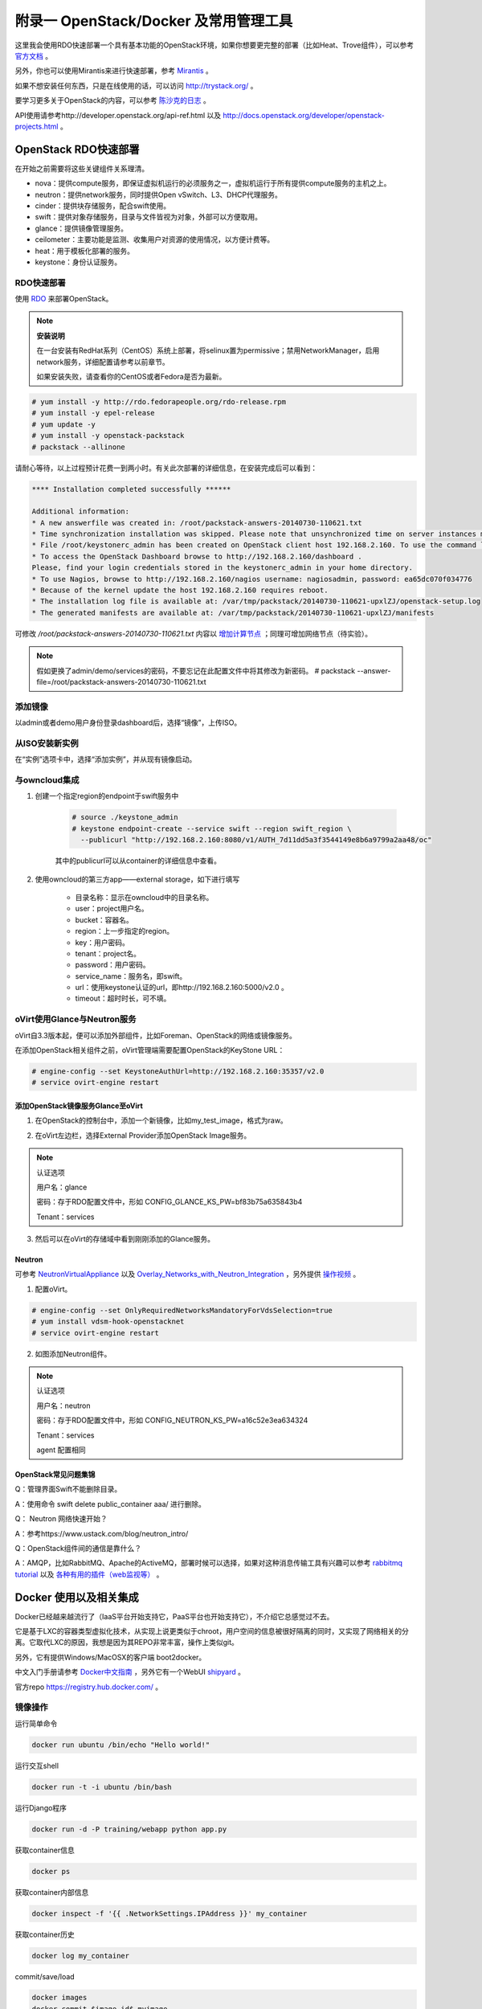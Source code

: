 =======================================
附录一 OpenStack/Docker 及常用管理工具
=======================================

这里我会使用RDO快速部署一个具有基本功能的OpenStack环境，如果你想要更完整的部署（比如Heat、Trove组件），可以参考 `官方文档 <http://docs.openstack.org/icehouse/install-guide/install/yum/content>`_ 。

另外，你也可以使用Mirantis来进行快速部署，参考 `Mirantis <https://software.mirantis.com/>`_ 。

如果不想安装任何东西，只是在线使用的话，可以访问 http://trystack.org/ 。

要学习更多关于OpenStack的内容，可以参考 `陈沙克的日志 <http://www.chenshake.com/cloud-computing/>`_ 。

API使用请参考http://developer.openstack.org/api-ref.html 以及 http://docs.openstack.org/developer/openstack-projects.html 。

---------------------
OpenStack RDO快速部署
---------------------

在开始之前需要将这些关键组件关系理清。

- nova：提供compute服务，即保证虚拟机运行的必须服务之一，虚拟机运行于所有提供compute服务的主机之上。

- neutron：提供network服务，同时提供Open vSwitch、L3、DHCP代理服务。

- cinder：提供块存储服务，配合swift使用。

- swift：提供对象存储服务，目录与文件皆视为对象，外部可以方便取用。

- glance：提供镜像管理服务。

- ceilometer：主要功能是监测、收集用户对资源的使用情况，以方便计费等。

- heat：用于模板化部署的服务。

- keystone：身份认证服务。

RDO快速部署
------------

使用 `RDO <http://openstack.redhat.com/Main_Page>`_ 来部署OpenStack。

.. note:: **安装说明**

    在一台安装有RedHat系列（CentOS）系统上部署，将selinux置为permissive；禁用NetworkManager，启用network服务，详细配置请参考以前章节。

    如果安装失败，请查看你的CentOS或者Fedora是否为最新。

.. code::

    # yum install -y http://rdo.fedorapeople.org/rdo-release.rpm
    # yum install -y epel-release
    # yum update -y
    # yum install -y openstack-packstack
    # packstack --allinone

请耐心等待，以上过程预计花费一到两小时。有关此次部署的详细信息，在安装完成后可以看到：

.. code::

     **** Installation completed successfully ******

     Additional information:
     * A new answerfile was created in: /root/packstack-answers-20140730-110621.txt
     * Time synchronization installation was skipped. Please note that unsynchronized time on server instances might be problem for some OpenStack components.
     * File /root/keystonerc_admin has been created on OpenStack client host 192.168.2.160. To use the command line tools you need to source the file.
     * To access the OpenStack Dashboard browse to http://192.168.2.160/dashboard .
     Please, find your login credentials stored in the keystonerc_admin in your home directory.
     * To use Nagios, browse to http://192.168.2.160/nagios username: nagiosadmin, password: ea65dc070f034776
     * Because of the kernel update the host 192.168.2.160 requires reboot.
     * The installation log file is available at: /var/tmp/packstack/20140730-110621-upxlZJ/openstack-setup.log
     * The generated manifests are available at: /var/tmp/packstack/20140730-110621-upxlZJ/manifests

可修改 */root/packstack-answers-20140730-110621.txt* 内容以 `增加计算节点 <http://openstack.redhat.com/Adding_a_compute_node>`_ ；同理可增加网络节点（待实验）。

.. note::

    假如更换了admin/demo/services的密码，不要忘记在此配置文件中将其修改为新密码。
    # packstack --answer-file=/root/packstack-answers-20140730-110621.txt

添加镜像
---------

以admin或者demo用户身份登录dashboard后，选择“镜像”，上传ISO。

.. image:: ../images/apx01-01.png
    :align: center
    

从ISO安装新实例
----------------

在“实例”选项卡中，选择“添加实例”，并从现有镜像启动。

.. image:: ../images/apx01-02.png
    :align: center

与owncloud集成
----------------

1. 创建一个指定region的endpoint于swift服务中

    .. code::

        # source ./keystone_admin
        # keystone endpoint-create --service swift --region swift_region \
          --publicurl "http://192.168.2.160:8080/v1/AUTH_7d11dd5a3f3544149e8b6a9799a2aa48/oc"

    其中的publicurl可以从container的详细信息中查看。

2. 使用owncloud的第三方app——external storage，如下进行填写

    - 目录名称：显示在owncloud中的目录名称。

    - user：project用户名。

    - bucket：容器名。

    - region：上一步指定的region。

    - key：用户密码。

    - tenant：project名。

    - password：用户密码。

    - service_name：服务名，即swift。

    - url：使用keystone认证的url，即http://192.168.2.160:5000/v2.0 。

    - timeout：超时时长，可不填。

    .. image:: ../images/apx01-12.jpg
        :align: center

oVirt使用Glance与Neutron服务
-----------------------------

oVirt自3.3版本起，便可以添加外部组件，比如Foreman、OpenStack的网络或镜像服务。

在添加OpenStack相关组件之前，oVirt管理端需要配置OpenStack的KeyStone URL：

.. code::

    # engine-config --set KeystoneAuthUrl=http://192.168.2.160:35357/v2.0
    # service ovirt-engine restart

添加OpenStack镜像服务Glance至oVirt
~~~~~~~~~~~~~~~~~~~~~~~~~~~~~~~~~~~~

1. 在OpenStack的控制台中，添加一个新镜像，比如my_test_image，格式为raw。

.. image:: ../images/apx01-03.png
    :align: center

2. 在oVirt左边栏，选择External Provider添加OpenStack Image服务。

.. image:: ../images/apx01-04.png
    :align: center

.. note:: 认证选项

    用户名：glance

    密码：存于RDO配置文件中，形如 CONFIG_GLANCE_KS_PW=bf83b75a635843b4

    Tenant：services

3. 然后可以在oVirt的存储域中看到刚刚添加的Glance服务。

.. image:: ../images/apx01-05.png
    :align: center

Neutron
~~~~~~~

.. image:: ../images/apx01-06.jpeg
    :align: center

可参考 `NeutronVirtualAppliance <http://www.ovirt.org/Features/NeutronVirtualAppliance>`_ 以及 `Overlay_Networks_with_Neutron_Integration <http://www.ovirt.org/Overlay_Networks_with_Neutron_Integration>`_ ，另外提供 `操作视频 <http://pan.baidu.com/s/1o6G61vG>`_ 。

1. 配置oVirt。
   
.. code::

    # engine-config --set OnlyRequiredNetworksMandatoryForVdsSelection=true
    # yum install vdsm-hook-openstacknet
    # service ovirt-engine restart

2. 如图添加Neutron组件。

.. image:: ../images/apx01-07.png
    :align: center

.. image:: ../images/apx01-08.png
    :align: center

.. note:: 认证选项

    用户名：neutron

    密码：存于RDO配置文件中，形如 CONFIG_NEUTRON_KS_PW=a16c52e3ea634324

    Tenant：services

    agent 配置相同

OpenStack常见问题集锦
~~~~~~~~~~~~~~~~~~~~~

Q：管理界面Swift不能删除目录。

A：使用命令 swift delete public_container aaa/ 进行删除。

Q： Neutron 网络快速开始？

A：参考https://www.ustack.com/blog/neutron_intro/

Q：OpenStack组件间的通信是靠什么？

A：AMQP，比如RabbitMQ、Apache的ActiveMQ，部署时候可以选择，如果对这种消息传输工具有兴趣可以参考 `rabbitmq tutorial <http://www.rabbitmq.com/getstarted.html>`_ 以及 `各种有用的插件（web监视等） <http://www.rabbitmq.com/plugins.html>`_ 。

------------------------
Docker 使用以及相关集成
------------------------

Docker已经越来越流行了（IaaS平台开始支持它，PaaS平台也开始支持它），不介绍它总感觉过不去。

它是基于LXC的容器类型虚拟化技术，从实现上说更类似于chroot，用户空间的信息被很好隔离的同时，又实现了网络相关的分离。它取代LXC的原因，我想是因为其REPO非常丰富，操作上类似git。

另外，它有提供Windows/MacOSX的客户端 boot2docker。

中文入门手册请参考 `Docker中文指南 <http://www.widuu.com/chinese_docker/>`_ ，另外它有一个WebUI `shipyard <https://github.com/shipyard/shipyard>`_ 。

官方repo `https://registry.hub.docker.com/ <https://registry.hub.docker.com/>`_ 。

镜像操作
---------

运行简单命令

.. code::

    docker run ubuntu /bin/echo "Hello world!"

运行交互shell

.. code::
    
    docker run -t -i ubuntu /bin/bash

运行Django程序

.. code::
    
    docker run -d -P training/webapp python app.py

获取container信息

.. code::
    
    docker ps

获取container内部信息

.. code::
    
    docker inspect -f '{{ .NetworkSettings.IPAddress }}' my_container

获取container历史

.. code::
    
    docker log my_container

commit/save/load

.. code::

    docker images
    docker commit $image_id$ myimage
    docker save myimage > myimage.tar
    docker load < myimage.tar

Registry操作
-------------

登录，默认为DockerHub

.. code::

    docker login 

创建Registry

参考 https://www.digitalocean.com/community/tutorials/how-to-set-up-a-private-docker-registry-on-ubuntu-14-04 以及 http://blog.docker.com/2013/07/how-to-use-your-own-registry/ 。

.. code::

    # 获取docker-registry，从github或者直接 pip install docker-registry
    # git clone https://github.com/dotcloud/docker-registry.git
    # cd docker-registry
    # cp config_sample.yml config.yml
    # pip install -r requirements.txt
    # gunicorn --access-logfile - --log-level debug --debug 
    -b 0.0.0.0:5000 -w 1 wsgi:application
    
push/pull

.. code::

    # docker pull ubuntu
    # docker tag ubuntu localhost:5000/ubuntu
    # docker push localhost:5000/ubuntu

-----------------------
常用性能测量及优化工具
-----------------------

- 优化

.. image:: ../images/apx01-09.jpg

- 监视

.. image:: ../images/apx01-10.jpg

- 测试

.. image:: ../images/apx01-11.jpg

----------------
SDN学习/mininet
----------------

SDN广泛用来内容加速以及虚拟机网络。

现代SDN来自OpenFlow，关于SDN有一个个人认为最佳的学习工具： `mininet <http://mininet.org>`_ 。

------------
常用运维工具
------------

Ganglia
--------

一款专门针对虚拟机的监视工具。
http://blog.sflow.com/2012/01/using-ganglia-to-monitor-virtual.html

zabbix
-------

类似Nagios，不过图形绘制很强，在一键脚本中提供安装。

`移动客户端下载 <http://www.zabbix.com/third_party_tools.php>`_  。

关于zabbix的更多介绍可以参考 `itnihao的相关著作 <http://www.zhihu.com/question/19973178>`_ 。

nagios
-------

使用UI Plugin可以将在oVirt管理界面中查看Nagios监控状态，可参考 `oVirt_Monitoring_UI_Plugin <http://www.ovirt.org/Features/UIPlugins#oVirt_Monitoring_UI_Plugin>`_ 以及 `Nagios_Intergration <http://www.ovirt.org/Features/Nagios_Integration>`_ 。

foreman
--------

使用Foreman的主要目的是更方便地部署宿主机以及创建虚拟机。

参考 `ForemanIntegration <http://www.ovirt.org/Features/ForemanIntegration>`_ 、 `foreman_ovirt <https://github.com/oourfali/foreman_ovirt>`_ 以及UIPlugin相关内容。

chef
----

简单理解为一些列安装脚本（cookbook）。

访问 `http://gettingstartedwithchef.com/ <http://gettingstartedwithchef.com/first-steps-with-chef.html>`_ 开始快速上手学习。

`获取更多cookbook <https://supermarket.getchef.com/cookbooks-directory>`_ 。

puppet
------

功能上与chef类似，但是影响力更大。

`下载虚拟机 <https://puppetlabs.com/download-learning-vm>`_ 并按照里面的教程来快速上手。
